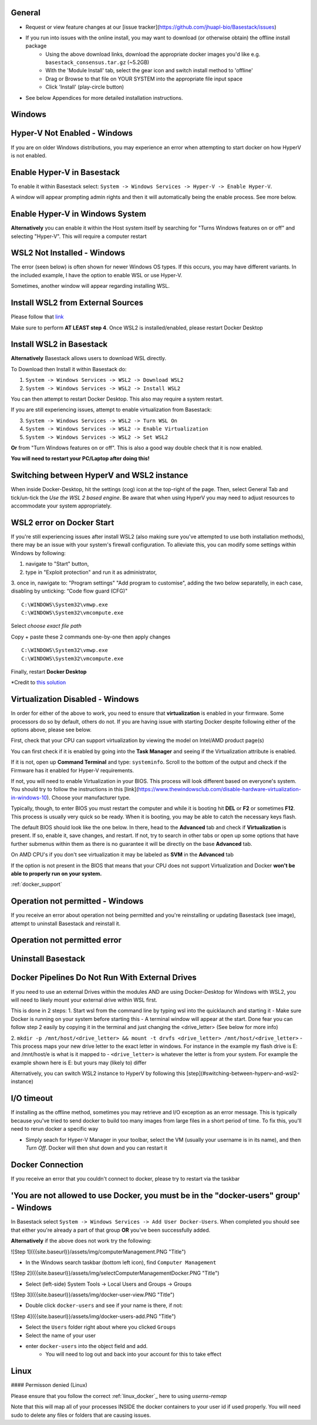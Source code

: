 General
####

- Request or view feature changes at our [issue tracker](https://github.com/jhuapl-bio/Basestack/issues)
- If you run into issues with the online install, you may want to download (or otherwise obtain) the offline install package
	- Using the above download links, download the appropriate docker images you'd like e.g. ``basestack_consensus.tar.gz`` (~5.2GB)
	- With the 'Module Install' tab, select the gear icon and switch install method to 'offline'
	- Drag or Browse to that file on YOUR SYSTEM into the appropriate file input space
	- Click 'Install' (play-circle button)
- See below Appendices for more detailed installation instructions. 

Windows
####

Hyper-V Not Enabled - Windows
##### 


.. image:: ../assets/img/EnableBIOSVirtualization.PNG
   :width: 600


If you are on older Windows distributions, you may experience an error when attempting to start docker on how HyperV is not enabled. 

Enable Hyper-V in Basestack
#####

To enable it within Basestack select: ``System -> Windows Services -> Hyper-V -> Enable Hyper-V``. 

A window will appear prompting admin rights and then it will automatically being the enable process. See more below.


.. image:: ../assets/img/HyperVChoices.PNG
   :width: 600



Enable Hyper-V in Windows System
#####

**Alternatively** you can enable it within the Host system itself by searching for "Turns Windows features on or off" and selecting "Hyper-V". This will require a computer restart

.. image:: ../assets/img/Turn_Windows_ONOFF.jpg
   :width: 600

WSL2 Not Installed - Windows
##### 

The error (seen below) is often shown for newer Windows OS types. If this occurs, you may have different variants. In the included example, I have the option to enable WSL or use Hyper-V. 

.. image:: ../assets/img/WSLNotInstalled.PNG
   :width: 600


Sometimes, another window will appear regarding installing WSL. 

Install WSL2 from External Sources
#####

Please follow that `link <https://docs.microsoft.com/en-us/windows/wsl/install-win10#step-4---download-the-linux-kernel-update-package>`_ 

Make sure to perform **AT LEAST step 4**. Once WSL2 is installed/enabled, please restart Docker Desktop

Install WSL2 in Basestack
#####

**Alternatively** Basestack allows users to download WSL directly.

To Download then Install it within Basestack do: 

1. ``System -> Windows Services -> WSL2 -> Download WSL2``
2. ``System -> Windows Services -> WSL2 -> Install WSL2``

.. image:: ../assets/img/WSLInstallDownload.PNG
   :width: 600

You can then attempt to restart Docker Desktop. This also may require a system restart.

If you are still experiencing issues, attempt to enable virtualization from Basestack:

3. ``System -> Windows Services -> WSL2 -> Turn WSL On``
4. ``System -> Windows Services -> WSL2 -> Enable Virtualization``
5. ``System -> Windows Services -> WSL2 -> Set WSL2``

**Or** from "Turn Windows features on or off". This is also a good way double check that it is now enabled.

.. image:: ../assets/img/TurnWSLONOFF.PNG
   :width: 600


**You will need to restart your PC/Laptop after doing this!**

Switching between HyperV and WSL2 instance
#### 

When inside Docker-Desktop, hit the settings (cog) icon at the top-right of the page. Then, select General Tab and tick/un-tick the `Use the WSL 2 based engine`. Be aware that when using HyperV you may need to adjust resources to accommodate your system appropriately.

.. image:: ../assets/img/ChangeHyperV_Wsl2_DockerDesktop.png
   :width: 600

WSL2 error on Docker Start
##### 

If you're still experiencing issues after install WSL2 (also making sure you've attempted to use both installation methods), there may be an issue with your system's firewall configuration. To alleviate this, you can modify some settings within Windows by following: 

1. navigate to "Start" button,
2. type in "Exploit protection" and run it as administrator,
3. once in, nawigate to: "Program settings" \ "Add program to customise", adding the two
below separatelly, in each case, disabling by unticking: “Code flow guard (CFG)"
::
    C:\WINDOWS\System32\vmwp.exe
    C:\WINDOWS\System32\vmcompute.exe


.. image:: ../assets/img/exploit_protection.png
   :width: 600

Select *choose exact file path*

.. image:: ../assets/img/change_setting_exploit.png
   :width: 600

Copy + paste these 2 commands one-by-one then apply changes
::
    C:\WINDOWS\System32\vmwp.exe
    C:\WINDOWS\System32\vmcompute.exe

.. image:: ../assets/img/addfilepath_exploit.png
   :width: 600


.. image:: ../assets/img/uncheck_exploit_protection.png
   :width: 600


Finally, restart **Docker Desktop**

*Credit to `this solution <https://github.com/microsoft/WSL/issues/4951#issue-576319182>`_



Virtualization Disabled - Windows
#### 

In order for either of the above to work, you need to ensure that **virtualization** is enabled in your firmware. Some processors do so by default, others do not. If you are having issue with starting Docker despite following either of the options above, please see below.


First, check that your CPU can support virtualization by viewing the model on Intel/AMD product page(s)


You can first check if it is enabled by going into the **Task Manager** and seeing if the Virtualization attribute is enabled.

.. image:: ../assets/img/TaskManagerVirtualization.PNG 
   :width: 600


If it is not, open up **Command Terminal** and type: ``systeminfo``. Scroll to the bottom of the output and check if the Firmware has it enabled for Hyper-V requirements.

.. image:: ../assets/img/WinSysInfoCMD.PNG
   :width: 600


If not, you will need to enable Virtualization in your BIOS. This process will look different based on everyone's system. You should try to follow the instructions in this [link](https://www.thewindowsclub.com/disable-hardware-virtualization-in-windows-10). Choose your manufacturer type. 

Typically, though, to enter BIOS you must restart the computer and while it is booting hit **DEL** or **F2** or sometimes **F12**. This process is usually very quick so be ready. When it is booting, you may be able to catch the necessary keys flash.

The default BIOS should look like the one below. In there, head to the **Advanced** tab and check if **Virtualization** is present. If so, enable it, save changes, and restart. If not, try to search in other tabs or open up some options that have further submenus within them as there is no guarantee it will be directly on the base **Advanced** tab. 


.. image:: ../assets/img/BIOSDELLINTEL.jpg 
   :width: 600

On AMD CPU's if you don't see virtualization it may be labeled as **SVM** in the **Advanced** tab

.. image:: ../assets/img/BIOSASUSAMD.jpg
   :width: 600

If the option is not present in the BIOS that means that your CPU does not support Virtualization and Docker **won't be able to properly run on your system.**

:ref:`docker_support`

Operation not permitted - Windows
#### 

If you receive an error about operation not being permitted and you're reinstalling or updating Basestack (see image), attempt to uninstall Basestack and reinstall it.


Operation not permitted error
##### 

.. image:: ../assets/img/permission_error_data.png
   :width: 600



Uninstall Basestack 
##### 

.. image:: ../assets/img/uninstallBasestack_Windows.png 
   :width: 600


Docker Pipelines Do Not Run With External Drives
#### 

If you need to use an external Drives within the modules AND are using Docker-Desktop for Windows with WSL2, you will need to likely mount your external drive within WSL first. 

This is done in 2 steps:
1. Start wsl from the command line by typing wsl into the quicklaunch and starting it
- Make sure Docker is running on your system before starting this
- A terminal window will appear at the start. Done fear you can follow step 2 easily by copying it in the terminal and just changing the <drive_letter> (See below for more info)

2. ``mkdir -p /mnt/host/<drive_letter> && mount -t drvfs <drive_letter> /mnt/host/<drive_letter>``
- This process maps your new drive letter to the exact letter in windows. For instance in the example my flash drive is E: and /mnt/host/e is what is it mapped to
- ``<drive_letter>`` is whatever the letter is from your system. For example the example shown here is E: but yours may (likely to) differ


.. image:: ../assets/img/Mount_Drive_WSL2.png
   :width: 600

Alternatively, you can switch WSL2 instance to HyperV by following this [step](#switching-between-hyperv-and-wsl2-instance)

I/O timeout
#### 

If installing as the offline method, sometimes you may retrieve and I/O exception as an error message. This is typically because you've tried to send docker to build too many images from large files in a short period of time. To fix this, you'll need to rerun docker a specific way

.. image:: ../assets/img/debugIOTImeout.png
   :width: 600

- Simply seach for Hyper-V Manager in your toolbar, select the VM (usually your username is in its name), and then *Turn Off*. Docker will then shut down and you can restart it

Docker Connection
#### 

If you receive an error that you couldn't connect to docker, please try to restart via the taskbar

.. image:: ../assets/img/dockertaskbarOptions.PNG 
   :width: 600

'You are not allowed to use Docker, you must be in the "docker-users" group' - Windows
####

In Basestack select ``System -> Windows Services -> Add User Docker-Users``. When completed you should see that either you're already a part of that group **OR** you've been successfully added.

.. image:: ../assets/img/add_users_group_dockerusers.PNG
   :width: 600

**Alternatively** if the above does not work try the following:

![Step 1]({{site.baseurl}}/assets/img/computerManagement.PNG "Title")

.. image:: ../assets/img/computerManagement.PNG
   :width: 600

- In the Windows search taskbar (bottom left icon), find ``Computer Management``

![Step 2]({{site.baseurl}}/assets/img/selectComputerManagementDocker.PNG "Title")

.. image:: ../assets/img/selectComputerManagementDocker.PNG 
   :width: 600

- Select (left-side) System Tools -> Local Users and Groups -> Groups

![Step 3]({{site.baseurl}}/assets/img/docker-user-view.PNG "Title")

.. image:: ../assets/img/docker-user-view.PNG
   :width: 600

- Double click ``docker-users`` and see if your name is there, if not: 

![Step 4]({{site.baseurl}}/assets/img/docker-users-add.PNG "Title")

.. image:: ../assets/img/docker-users-add.PNG
   :width: 600

- Select the ``Users`` folder right about where you clicked ``Groups``
- Select the name of your user
- enter ``docker-users`` into the object field and add.
	- You will need to log out and back into your account for this to take effect

Linux
#####

#### Permisson denied (Linux)

Please ensure that you follow the correct :ref:`linux_docker`_ here to using `userns-remap`

Note that this will map all of your processes INSIDE the docker containers to your user id if used properly. You will need sudo to delete any files or folders that are causing issues.








